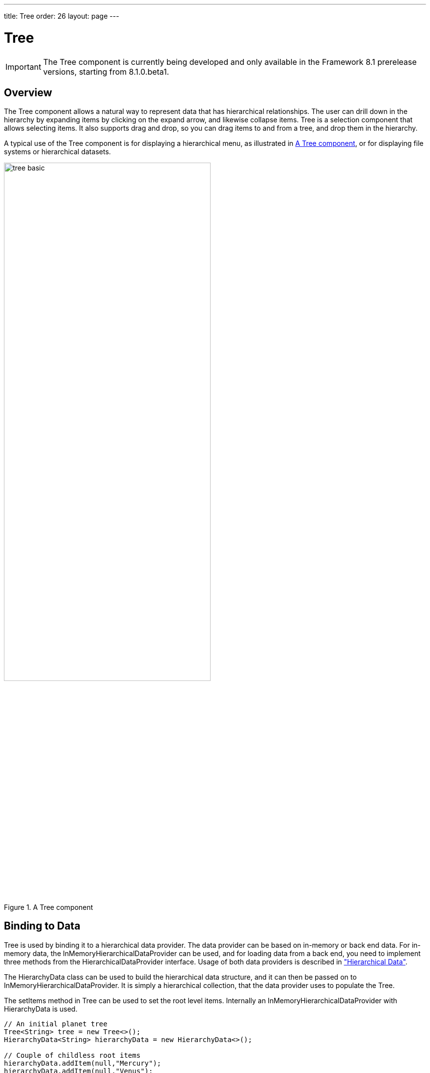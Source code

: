 ---
title: Tree
order: 26
layout: page
---

[[components.tree]]
= Tree

ifdef::web[]
[.sampler]
image:{live-demo-image}[alt="Live Demo", link="http://demo.vaadin.com/sampler/#ui/grids-and-trees/tree"]
endif::web[]

IMPORTANT: The [classname]#Tree# component is currently being developed and only available in the Framework 8.1 prerelease versions, starting from 8.1.0.beta1.

[[components.tree.overview]]
== Overview

The [classname]#Tree# component allows a natural way to represent data that has hierarchical relationships.
The user can drill down in the hierarchy by expanding items by clicking on the expand arrow, and likewise collapse items.
[classname]#Tree# is a selection component that allows selecting items.
It also supports drag and drop, so you can drag items to and from a tree, and drop them in the hierarchy.

A typical use of the [classname]#Tree# component is for displaying a hierarchical menu, as illustrated in <<figure.components.tree>>, or for displaying file systems or hierarchical datasets.

[[figure.components.tree]]
.A [classname]#Tree# component
image::img/tree-basic.png[width=70%, scaledwidth=100%]

[[components.tree.data]]
== Binding to Data

[classname]#Tree# is used by binding it to a hierarchical data provider. The data provider can be based on in-memory or back end data. For in-memory data, the [classname]#InMemoryHierarchicalDataProvider# can be used, and for loading data from a back end, you need to implement three methods from the [interfacename]#HierarchicalDataProvider# interface. Usage of both data providers is described in
<<dummy/../../../framework/datamodel/datamodel-hierarchical.asciidoc#datamodel.hierarchical,"Hierarchical Data">>.


The [classname]#HierarchyData# class can be used to build the hierarchical data structure,
and it can then be passed on to [classname]#InMemoryHierarchicalDataProvider#. It is simply a hierarchical
collection, that the data provider uses to populate the [classname]#Tree#.

The [methodname]#setItems# method in [classname]#Tree# can be used to set the root level items. Internally
an [classname]#InMemoryHierarchicalDataProvider# with [classname]#HierarchyData# is used.

[source, java]
----
// An initial planet tree
Tree<String> tree = new Tree<>();
HierarchyData<String> hierarchyData = new HierarchyData<>();

// Couple of childless root items
hierarchyData.addItem(null,"Mercury");
hierarchyData.addItem(null,"Venus");

// Items with hierarchy
hierarchyData.addItem(null,"Earth");
hierarchyData.addItem("Earth","The Moon");

inMemoryDataProvider = new InMemoryHierarchicalDataProvider<>(hierarchyData);
tree.setDataProvider(inMemoryDataProvider);
tree.expand("Earth"); // Expand programmatically
----

If at any time you want to modify
the in-memory data in the tree, you may do it as follows:

[source, java]
----
// Add Mars with satellites
hierarchyData.addItem(null, "Mars");
hierarchyData.addItem("Mars", "Phobos");
hierarchyData.addItem("Mars", "Deimos");
inMemoryDataProvider.refreshAll();

----


The result was shown in <<figure.components.tree>>.

The caption and the icon of tree items is generated by the [classname]#ItemCaptionGenerator# and the
[classname]#IconGenerator#, set with [methodname]#setItemCaptionGenerator()# and [methodname]#setItemIconGenerator()# respectively.

[[components.tree.selection]]
== Handling Selection and Clicks

[classname]#Tree# supports single selection mode, you can use [methodname]#asSingleSelect()# to access the selection
object, which supports selection listeners and data binding. For more details, see link:<<dummy/../../../framework/datamodel/datamodel-selection.asciidoc#datamodel.selection,"Selecting Items">>.
The [classname]#Tree# also supports the shortcut method [methodname]#addSelectionListener()#.

////
todo not implemented yet.
[classname]#Tree# also emits [classname]##ItemClickEvent##s when items are clicked.
This way you can handle item clicks also when selection is not enabled or you want special user interaction specifically on clicks.


[source, Java]
----
tree.addItemClickListener(
  new ItemClickEvent.ItemClickListener() {
    public void itemClick(ItemClickEvent event) {
        // Pick only left mouse clicks
        if (event.getButton() == ItemClickEvent.BUTTON_LEFT)
            Notification.show("Left click",
                        Notification.Type.HUMANIZED_MESSAGE);
    }
  });
----
////

[[components.tree.expandcollapse]]
== Expanding and Collapsing Nodes

[classname]#Tree# nodes that have children can be expanded and collapsed by either user interaction or through the server-side API:

[source, java]
----
// Expands a child project. If the child project is not yet
// in the visible hierarchy, nothing will be shown.
tree.expand(childProject);
// Expands the root project. If child project now becomes
// visible it is also expanded into view.
tree.expand(rootProject);
// Collapses the child project.
tree.collapse(childProject);
----

To use the server-side API with a backend data provider the [methodname]#hashCode# and [methodname]#equals# methods for the node's type must be implemented so that when the desired node is retrieved from the backend it can be correctly matched with the object passed to either [methodname]#expand# or [methodname]#collapse#.

The [classname]#Tree# component supports listening to the expansion and collapsing of items in its hierarchy.
The expand and collapse listeners can be added as follows:

[source, java]
----
tree.addExpandListener(event -> log("Item expanded: " + event.getExpandedItem()));
tree.addCollapseListener(event -> log("Item collapsed: " + event.getCollapsedItem()));
----

The return types of the methods `getExpandedItem` and `getCollapsedItem` are the same as the type of the [classname]#Tree# the events originated from.
Note that collapse listeners will not be triggered for any expanded subtrees of the collapsed item.

////
todo not implemented yet
[[components.tree.node.collapsing]]
== Prevent Node Collapsing

[classname]#Tree# supports setting a callback method that can allow or prevent the user from collapsing an expanded node.
It can be set with [methodname]#setItemCollapseAllowedProvider# method, that takes a [interfacename]#SerializablePredicate#.
For nodes that cannot be collapsed, the [literal]#++collapse-disabled++# class name is applied to the expansion element

Avoid doing any heavy operations in the method, since it is called for each item when it is being sent to the client.

Example using a predefined set of persons that can not be collapsed:
[source, java]
----
Set<Person> alwaysExpanded;
personTree.setItemCollapseAllowedProvider(person ->
       !alwaysExpanded.contains(person));
----
////

[[components.treegrid.keyboard]]
== Keyboard Navigation and Focus Handling in TreeGrid

The user can navigate through rows with kbd:[Up] and kbd:[Down], collapse rows with kbd:[Left],
and expand them with kbd:[Right].

[[components.tree.css]]
== CSS Style Rules

[source, css]
----
.v-tree8 {}
  .v-tree8-row {}              /* An item              */
    .v-tree8-cell-expander {}  /* Expander element     */
    .v-tree8-cell-content {}   /* Content of the item  */
----

////
todo not implemented yet
[[components.tree.css.itemstyles]]
=== Generating Item Styles

You can style each tree item individually by generating a style name for them with a [interfacename]#Tree.ItemStyleGenerator#, which you assign to a tree with [methodname]#setItemStyleGenerator()#.
The generator should return a style name for each item or `null`.

[source, Java]
----
// Show all leaf nodes as disabled
tree.setItemStyleGenerator(new Tree.ItemStyleGenerator() {
    @Override
    public String getStyle(Tree source, Object itemId) {
        if (! tree.hasChildren(itemId))
            return "disabled";
        return null;
    }
});
----

The style names are prefixed with `v-tree-node-caption-`.
You could thereby define the item styling as follows:

[source, CSS]
----
.v-tree-node-caption-disabled {
    color: graytext;
    font-style: italic;
}
----
////